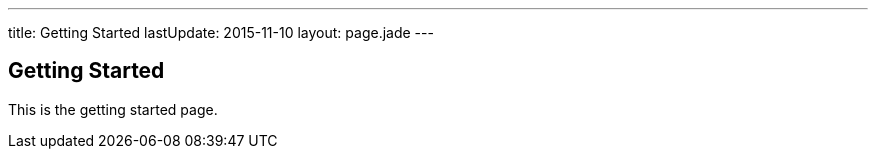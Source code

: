 ---
title: Getting Started
lastUpdate: 2015-11-10
layout: page.jade
---

== Getting Started

This is the getting started page.
